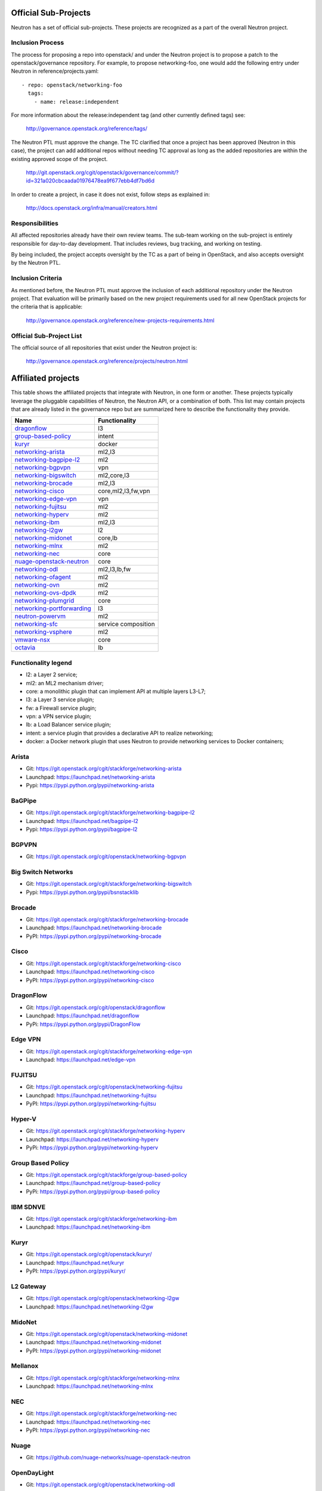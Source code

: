 Official Sub-Projects
=====================

Neutron has a set of official sub-projects.  These projects are recognized as a
part of the overall Neutron project.

Inclusion Process
-----------------

The process for proposing a repo into openstack/ and under the Neutron
project is to propose a patch to the openstack/governance repository.
For example, to propose networking-foo, one would add the following entry
under Neutron in reference/projects.yaml::

    - repo: openstack/networking-foo
      tags:
        - name: release:independent

For more information about the release:independent tag (and other
currently defined tags) see:

    http://governance.openstack.org/reference/tags/

The Neutron PTL must approve the change.  The TC clarified that once a
project has been approved (Neutron in this case), the project can add
additional repos without needing TC approval as long as the added
repositories are within the existing approved scope of the project.

    http://git.openstack.org/cgit/openstack/governance/commit/?id=321a020cbcaada01976478ea9f677ebb4df7bd6d

In order to create a project, in case it does not exist, follow steps
as explained in:

    http://docs.openstack.org/infra/manual/creators.html

Responsibilities
----------------

All affected repositories already have their own review teams.  The
sub-team working on the sub-project is entirely responsible for
day-to-day development.  That includes reviews, bug tracking, and
working on testing.

By being included, the project accepts oversight by the TC as a part of
being in OpenStack, and also accepts oversight by the Neutron PTL.

Inclusion Criteria
------------------

As mentioned before, the Neutron PTL must approve the inclusion of each
additional repository under the Neutron project.  That evaluation will be
primarily based on the new project requirements used for all new OpenStack
projects for the criteria that is applicable:

    http://governance.openstack.org/reference/new-projects-requirements.html

Official Sub-Project List
-------------------------

The official source of all repositories that exist under the Neutron project is:

    http://governance.openstack.org/reference/projects/neutron.html

Affiliated projects
===================

This table shows the affiliated projects that integrate with Neutron,
in one form or another.  These projects typically leverage the pluggable
capabilities of Neutron, the Neutron API, or a combination of both.
This list may contain projects that are already listed in the governance
repo but are summarized here to describe the functionality they provide.

+-------------------------------+-----------------------+
| Name                          |    Functionality      |
+===============================+=======================+
| dragonflow_                   |           l3          |
+-------------------------------+-----------------------+
| group-based-policy_           |         intent        |
+-------------------------------+-----------------------+
| kuryr_                        |         docker        |
+-------------------------------+-----------------------+
| networking-arista_            |         ml2,l3        |
+-------------------------------+-----------------------+
| networking-bagpipe-l2_        |          ml2          |
+-------------------------------+-----------------------+
| networking-bgpvpn_            |          vpn          |
+-------------------------------+-----------------------+
| networking-bigswitch_         |      ml2,core,l3      |
+-------------------------------+-----------------------+
| networking-brocade_           |        ml2,l3         |
+-------------------------------+-----------------------+
| networking-cisco_             |  core,ml2,l3,fw,vpn   |
+-------------------------------+-----------------------+
| networking-edge-vpn_          |          vpn          |
+-------------------------------+-----------------------+
| networking-fujitsu_           |          ml2          |
+-------------------------------+-----------------------+
| networking-hyperv_            |          ml2          |
+-------------------------------+-----------------------+
| networking-ibm_               |         ml2,l3        |
+-------------------------------+-----------------------+
| networking-l2gw_              |         l2            |
+-------------------------------+-----------------------+
| networking-midonet_           |        core,lb        |
+-------------------------------+-----------------------+
| networking-mlnx_              |          ml2          |
+-------------------------------+-----------------------+
| networking-nec_               |         core          |
+-------------------------------+-----------------------+
| nuage-openstack-neutron_      |         core          |
+-------------------------------+-----------------------+
| networking-odl_               |      ml2,l3,lb,fw     |
+-------------------------------+-----------------------+
| networking-ofagent_           |          ml2          |
+-------------------------------+-----------------------+
| networking-ovn_               |          ml2          |
+-------------------------------+-----------------------+
| networking-ovs-dpdk_          |          ml2          |
+-------------------------------+-----------------------+
| networking-plumgrid_          |          core         |
+-------------------------------+-----------------------+
| networking-portforwarding_    |          l3           |
+-------------------------------+-----------------------+
| neutron-powervm_              |          ml2          |
+-------------------------------+-----------------------+
| networking-sfc_               |  service composition  |
+-------------------------------+-----------------------+
| networking-vsphere_           |          ml2          |
+-------------------------------+-----------------------+
| vmware-nsx_                   |          core         |
+-------------------------------+-----------------------+
| octavia_                      |          lb           |
+-------------------------------+-----------------------+

Functionality legend
--------------------

- l2: a Layer 2 service;
- ml2: an ML2 mechanism driver;
- core: a monolithic plugin that can implement API at multiple layers L3-L7;
- l3: a Layer 3 service plugin;
- fw: a Firewall service plugin;
- vpn: a VPN service plugin;
- lb: a Load Balancer service plugin;
- intent: a service plugin that provides a declarative API to realize networking;
- docker: a Docker network plugin that uses Neutron to provide networking services to Docker containers;

.. _networking-arista:

Arista
------

* Git: https://git.openstack.org/cgit/stackforge/networking-arista
* Launchpad: https://launchpad.net/networking-arista
* Pypi: https://pypi.python.org/pypi/networking-arista

.. _networking-bagpipe-l2:

BaGPipe
-------

* Git: https://git.openstack.org/cgit/stackforge/networking-bagpipe-l2
* Launchpad: https://launchpad.net/bagpipe-l2
* Pypi: https://pypi.python.org/pypi/bagpipe-l2

.. _networking-bgpvpn:

BGPVPN
-------

* Git: https://git.openstack.org/cgit/openstack/networking-bgpvpn

.. _networking-bigswitch:

Big Switch Networks
-------------------

* Git: https://git.openstack.org/cgit/stackforge/networking-bigswitch
* Pypi: https://pypi.python.org/pypi/bsnstacklib

.. _networking-brocade:

Brocade
-------

* Git: https://git.openstack.org/cgit/stackforge/networking-brocade
* Launchpad: https://launchpad.net/networking-brocade
* PyPI: https://pypi.python.org/pypi/networking-brocade

.. _networking-cisco:

Cisco
-----

* Git: https://git.openstack.org/cgit/stackforge/networking-cisco
* Launchpad: https://launchpad.net/networking-cisco
* PyPI: https://pypi.python.org/pypi/networking-cisco

.. _dragonflow:

DragonFlow
----------

* Git: https://git.openstack.org/cgit/openstack/dragonflow
* Launchpad: https://launchpad.net/dragonflow
* PyPi: https://pypi.python.org/pypi/DragonFlow

.. _networking-edge-vpn:

Edge VPN
--------

* Git: https://git.openstack.org/cgit/stackforge/networking-edge-vpn
* Launchpad: https://launchpad.net/edge-vpn

.. _networking-fujitsu:

FUJITSU
-------

* Git: https://git.openstack.org/cgit/openstack/networking-fujitsu
* Launchpad: https://launchpad.net/networking-fujitsu
* PyPI: https://pypi.python.org/pypi/networking-fujitsu

.. _networking-hyperv:

Hyper-V
-------

* Git: https://git.openstack.org/cgit/stackforge/networking-hyperv
* Launchpad: https://launchpad.net/networking-hyperv
* PyPi: https://pypi.python.org/pypi/networking-hyperv

.. _group-based-policy:

Group Based Policy
------------------

* Git: https://git.openstack.org/cgit/stackforge/group-based-policy
* Launchpad: https://launchpad.net/group-based-policy
* PyPi: https://pypi.python.org/pypi/group-based-policy

.. _networking-ibm:

IBM SDNVE
---------

* Git: https://git.openstack.org/cgit/stackforge/networking-ibm
* Launchpad: https://launchpad.net/networking-ibm

.. _kuryr:

Kuryr
-----

* Git: https://git.openstack.org/cgit/openstack/kuryr/
* Launchpad: https://launchpad.net/kuryr
* PyPI: https://pypi.python.org/pypi/kuryr/

.. _networking-l2gw:

L2 Gateway
----------

* Git: https://git.openstack.org/cgit/openstack/networking-l2gw
* Launchpad: https://launchpad.net/networking-l2gw

.. _networking-midonet:

MidoNet
-------

* Git: https://git.openstack.org/cgit/openstack/networking-midonet
* Launchpad: https://launchpad.net/networking-midonet
* PyPI: https://pypi.python.org/pypi/networking-midonet

.. _networking-mlnx:

Mellanox
--------

* Git: https://git.openstack.org/cgit/stackforge/networking-mlnx
* Launchpad: https://launchpad.net/networking-mlnx

.. _networking-nec:

NEC
---

* Git: https://git.openstack.org/cgit/stackforge/networking-nec
* Launchpad: https://launchpad.net/networking-nec
* PyPI: https://pypi.python.org/pypi/networking-nec

.. _nuage-openstack-neutron:

Nuage
-----

* Git: https://github.com/nuage-networks/nuage-openstack-neutron

.. _networking-odl:

OpenDayLight
------------

* Git: https://git.openstack.org/cgit/openstack/networking-odl
* Launchpad: https://launchpad.net/networking-odl

.. _networking-ofagent:

OpenFlow Agent (ofagent)
------------------------

* Git: https://git.openstack.org/cgit/openstack/networking-ofagent
* Launchpad: https://launchpad.net/networking-ofagent
* PyPI: https://pypi.python.org/pypi/networking-ofagent

.. _networking-ovn:

Open Virtual Network
--------------------

* Git: https://git.openstack.org/cgit/openstack/networking-ovn
* Launchpad: https://launchpad.net/networking-ovn
* PyPI: https://pypi.python.org/pypi/networking-ovn

.. _networking-ovs-dpdk:

Open DPDK
---------

* Git: https://git.openstack.org/cgit/stackforge/networking-ovs-dpdk
* Launchpad: https://launchpad.net/networking-ovs-dpdk

.. _networking-plumgrid:

PLUMgrid
--------

* Git: https://git.openstack.org/cgit/stackforge/networking-plumgrid
* Launchpad: https://launchpad.net/networking-plumgrid
* PyPI: https://pypi.python.org/pypi/networking-plumgrid

.. _neutron-powervm:

PowerVM
-------

* Git: https://git.openstack.org/cgit/stackforge/neutron-powervm
* Launchpad: https://launchpad.net/neutron-powervm
* PyPI: https://pypi.python.org/pypi/neutron-powervm

.. _networking-portforwarding:

PortForwarding
--------------

* Git: https://git.openstack.org/cgit/stackforge/networking-portforwarding
* Launchpad: https://launchpad.net/networking-portforwarding

.. _networking-sfc:

SFC
---

* Git: https://git.openstack.org/cgit/openstack/networking-sfc

.. _networking-vsphere:

vSphere
-------

* Git: https://git.openstack.org/cgit/openstack/networking-vsphere
* Launchpad: https://launchpad.net/networking-vsphere

.. _vmware-nsx:

VMware NSX
----------

* Git: https://git.openstack.org/cgit/openstack/vmware-nsx
* Launchpad: https://launchpad.net/vmware-nsx
* PyPI: https://pypi.python.org/pypi/vmware-nsx

.. _octavia:

Octavia
-------

* Git: https://git.openstack.org/cgit/openstack/octavia
* Launchpad: https://launchpad.net/octavia
